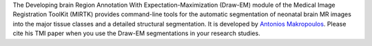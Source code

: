The Developing brain Region Annotation With Expectation-Maximization (Draw-EM)
module of the Medical Image Registration ToolKit (MIRTK) provides command-line
tools for the automatic segmentation of neonatal brain MR images into the major
tissue classes and a detailed structural segmentation. It is developed by
`Antonios Makropoulos <http://www.doc.ic.ac.uk/~am411>`__. Please cite his
TMI paper when you use the Draw-EM segmentations in your research studies.
